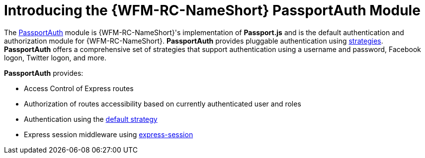 [id='con-passportauth-module-{chapter}']
= Introducing the {WFM-RC-NameShort} PassportAuth Module

The link:https://github.com/feedhenry-raincatcher/raincatcher-core/tree/{WFM-RC-Branch}/cloud/passportauth[PassportAuth] module is {WFM-RC-NameShort}'s implementation of *Passport.js* and is the default authentication and authorization module for {WFM-RC-NameShort}.
*PassportAuth* provides pluggable authentication using link:http://passportjs.org/docs/configure[strategies].
*PassportAuth* offers a comprehensive set of strategies that support authentication using a username and password, Facebook logon, Twitter logon, and more.

*PassportAuth* provides:

* Access Control of Express routes
* Authorization of routes accessibility based on currently authenticated user and roles
* Authentication using the link:../../../raincatcher-docs/{WFM-RC-Api-Version}{WFM-RC-Api-Default-Strategy}[default strategy]
* Express session middleware using link:https://github.com/expressjs/session[express-session]
